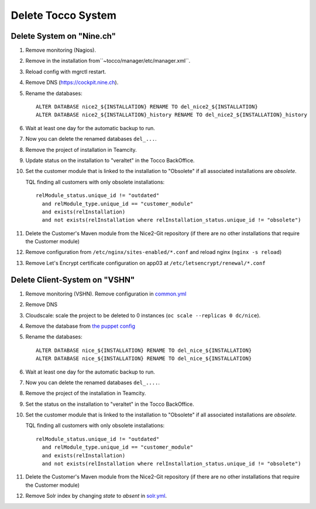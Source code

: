 Delete Tocco System
^^^^^^^^^^^^^^^^^^^

Delete System on "Nine.ch"
==========================

#. Remove monitoring (Nagios).

#. Remove in the installation from``~tocco/manager/etc/manager.xml``.

#. Reload config with mgrctl restart.

#. Remove DNS (https://cockpit.nine.ch).

#. Rename the databases::

    ALTER DATABASE nice2_${INSTALLATION} RENAME TO del_nice2_${INSTALLATION}
    ALTER DATABASE nice2_${INSTALLATION}_history RENAME TO del_nice2_${INSTALLATION}_history

#. Wait at least one day for the automatic backup to run.

#. Now you can delete the renamed databases ``del_...``.

#. Remove the project of installation in Teamcity.

#. Update status on the installation to "veraltet" in the Tocco BackOffice.

#. Set the customer module that is linked to the installation to "Obsolete" if all associated installations are *obsolete*.

   TQL finding all customers with only obsolete installations::

       relModule_status.unique_id != "outdated"
         and relModule_type.unique_id == "customer_module"
         and exists(relInstallation)
         and not exists(relInstallation where relInstallation_status.unique_id != "obsolete")

#. Delete the Customer's Maven module from the Nice2-Git repository (if there are no other installations that require the Customer module)

#. Remove configuration from ``/etc/nginx/sites-enabled/*.conf`` and reload nginx (``nginx -s reload``)

#. Remove Let's Encrypt certificate configuration on app03 at ``/etc/letsencrypt/renewal/*.conf``



Delete Client-System on "VSHN"
==============================

#. Remove monitoring (VSHN). Remove configuration in `common.yml`_

#. Remove DNS

#. Cloudscale: scale the project to be deleted to 0 instances (``oc scale --replicas 0 dc/nice``).

#. Remove the database from `the puppet config <https://git.vshn.net/tocco/tocco_hieradata/blob/master/database/master.yaml>`__

#. Rename the databases::

    ALTER DATABASE nice_${INSTALLATION} RENAME TO del_nice_${INSTALLATION}
    ALTER DATABASE nice_${INSTALLATION} RENAME TO del_nice_${INSTALLATION}

#. Wait at least one day for the automatic backup to run.

#. Now you can delete the renamed databases ``del_....``.

#. Remove the project of the installation in Teamcity.

#. Set the status on the installation to "veraltet" in the Tocco BackOffice.

#. Set the customer module that is linked to the installation to "Obsolete" if all associated installations are *obsolete*.

   TQL finding all customers with only obsolete installations::

       relModule_status.unique_id != "outdated"
         and relModule_type.unique_id == "customer_module"
         and exists(relInstallation)
         and not exists(relInstallation where relInstallation_status.unique_id != "obsolete")

#. Delete the Customer's Maven module from the Nice2-Git repository (if there are no other installations that require the Customer module)

#. Remove Solr index by changing *state* to *absent* in `solr.yml`_.


.. _common.yml: https://git.vshn.net/tocco/tocco_hieradata/blob/master/common.yaml
.. _solr.yml: https://git.vshn.net/tocco/tocco_hieradata/blob/master/infrastructure/solr.yaml
